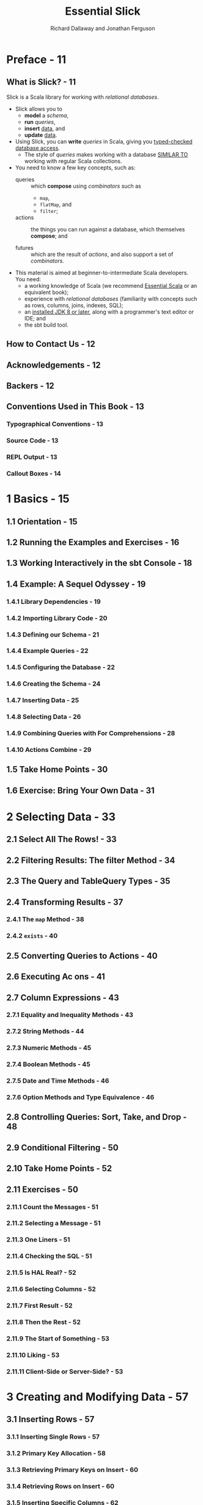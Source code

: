 #+TITLE: Essential Slick
#+AUTHOR: Richard Dallaway and Jonathan Ferguson
#+COPYRIGHT: 2019 Richard Dallaway and Jonathan Ferguson
#+PUBLISHED By: Underscore Consulting LLP, Brighton, UK
#+STARTUP: overview
#+STARTUP: entitiespretty

* Preface - 11
** What is Slick? - 11
   Slick is a Scala library for working with /relational databases/.

   - Slick allows you to
     * *model* a /schema/,
     * *run* /queries/,
     * *insert* _data_, and
     * *update* _data_.

   - Using Slick, you can
     *write* /queries/ in Scala, giving you _typed-checked database access_.
     * The style of /queries/ makes
       working with a database
       _SIMILAR TO_
       working with regular Scala collections.

   - You need to know a few key concepts, such as:
     * queries :: which *compose* using /combinators/ such as
       + ~map~,
       + ~flatMap~, and
       + ~filter~;

     * actions :: the things you can run against a database,
                  which themselves *compose*; and

     * futures :: which are the result of /actions/,
                  and also support a set of /combinators/.

   - This material is aimed at beginner-to-intermediate Scala developers.
     You need:
     * a working knowledge of Scala (we recommend _Essential Scala_ or an equivalent book);
     * experience with /relational databases/ (familiarity with concepts such as rows, columns, joins, indexes, SQL);
     * an _installed JDK 8 or later_, along with a programmer's text editor or IDE; and
     * the sbt build tool.

** How to Contact Us - 12
** Acknowledgements - 12
** Backers - 12
** Conventions Used in This Book - 13
*** Typographical Conventions - 13
*** Source Code - 13
*** REPL Output - 13
*** Callout Boxes - 14

* 1 Basics - 15
** 1.1 Orientation - 15
** 1.2 Running the Examples and Exercises - 16
** 1.3 Working Interactively in the sbt Console - 18
** 1.4 Example: A Sequel Odyssey - 19
*** 1.4.1 Library Dependencies - 19
*** 1.4.2 Importing Library Code - 20
*** 1.4.3 Defining our Schema - 21
*** 1.4.4 Example Queries - 22
*** 1.4.5 Configuring the Database - 22
*** 1.4.6 Creating the Schema - 24
*** 1.4.7 Inserting Data - 25
*** 1.4.8 Selecting Data - 26
*** 1.4.9 Combining Queries with For Comprehensions - 28
*** 1.4.10 Actions Combine - 29

** 1.5 Take Home Points - 30
** 1.6 Exercise: Bring Your Own Data - 31

* 2 Selecting Data - 33
** 2.1 Select All The Rows! - 33
** 2.2 Filtering Results: The filter Method - 34
** 2.3 The Query and TableQuery Types - 35
** 2.4 Transforming Results - 37
*** 2.4.1 The ~map~ Method - 38
*** 2.4.2 ~exists~ - 40

** 2.5 Converting Queries to Actions - 40
** 2.6 Executing Ac ons - 41
** 2.7 Column Expressions - 43
*** 2.7.1 Equality and Inequality Methods - 43
*** 2.7.2 String Methods - 44
*** 2.7.3 Numeric Methods - 45
*** 2.7.4 Boolean Methods - 45
*** 2.7.5 Date and Time Methods - 46
*** 2.7.6 Option Methods and Type Equivalence - 46

** 2.8 Controlling Queries: Sort, Take, and Drop - 48
** 2.9 Conditional Filtering - 50
** 2.10 Take Home Points - 52
** 2.11 Exercises - 50
*** 2.11.1 Count the Messages - 51
*** 2.11.2 Selecting a Message - 51
*** 2.11.3 One Liners - 51
*** 2.11.4 Checking the SQL - 51
*** 2.11.5 Is HAL Real? - 52
*** 2.11.6 Selecting Columns - 52
*** 2.11.7 First Result - 52
*** 2.11.8 Then the Rest - 52
*** 2.11.9 The Start of Something - 53
*** 2.11.10 Liking - 53
*** 2.11.11 Client-Side or Server-Side? - 53

* 3 Creating and Modifying Data - 57
** 3.1 Inserting Rows - 57
*** 3.1.1 Inserting Single Rows - 57
*** 3.1.2 Primary Key Allocation - 58
*** 3.1.3 Retrieving Primary Keys on Insert - 60
*** 3.1.4 Retrieving Rows on Insert - 60
*** 3.1.5 Inserting Specific Columns - 62
*** 3.1.6 Inserting Multiple Rows - 64
*** 3.1.7 More Control over Inserts - 65

** 3.2 Deleting Rows - 66
** 3.3 Updating Rows - 67
*** 3.3.1 Updating a Single Field - 68
*** 3.3.2 Updating Multiple Fields - 69
*** 3.3.3 Updating with a Computed Value - 70

** 3.4 Take Home Points - 71
** 3.5 Exercises - 72
*** 3.5.1 Get to the Specifics - 72
*** 3.5.2 Bulk All the Inserts - 73
*** 3.5.3 No Apologies - 73
*** 3.5.4 Update Using a For Comprehension - 73
*** 3.5.5 Selective Memory - 74

* 4 Combining Actions - 75
** 4.1 Combinators Summary - 75
** 4.2 Combinators in Detail - 76
*** 4.2.1 ~andThen~ (or ~>>~) - 76
*** 4.2.2 ~DBIO.seq~ - 77
*** 4.2.3 ~map~ - 77
*** 4.2.4 ~DBIO.successful~ and ~DBIO.failed~ - 79
*** 4.2.5 ~flatMap~ - 80
*** 4.2.6 ~DBIO.sequence~ - 82
*** 4.2.7 ~DBIO.fold~ - 83
*** 4.2.8 ~zip~ - 84
*** 4.2.9 ~andFinally~ and ~cleanUp~ - 85
*** 4.2.10 ~asTry~ - 86

** 4.3 Logging Queries and Results - 86
** 4.4 Transactions - 88
** 4.5 Take Home Points - 89
** 4.6 Exercises - 89
*** 4.6.1 And Then what? - 89
*** 4.6.2 First! - 90
*** 4.6.3 There Can be Only One - 90
*** 4.6.4 Let’s be Reasonable - 91
*** 4.6.5 Filtering - 92
*** 4.6.6 Unfolding - 92

* 5 Data Modelling - 95
** 5.1 Application Structure - 95
*** 5.1.1 Abstracting over Databases - 96
*** 5.1.2 Scaling to Larger Codebases - 97

** 5.2 Representations for Rows - 98
*** 5.2.1 Projections, ProvenShapes, mapTo, and <> - 98
*** 5.2.2 Tuples versus Case Classes - 101
*** 5.2.3 Heterogeneous Lists - 102
**** 5.2.3.1 Using HLists Directly - 104
**** 5.2.3.2 Using HLists and Case Classes - 106

** 5.3 Table and Column Representa on - 108
*** 5.3.1 Nullable Columns - 108
*** 5.3.2 Primary Keys - 110
*** 5.3.3 Compound Primary Keys - 111
*** 5.3.4 Indices - 113
*** 5.3.5 Foreign Keys - 114
*** 5.3.6 Column Options - 118

** 5.4 Custom Column Mappings - 119
*** 5.4.1 Value Classes - 122
*** 5.4.2 Modelling Sum Types - 125

** 5.5 Take Home Points - 128
** 5.6 Exercises - 129
*** 5.6.1 Filtering Optional Columns - 129
*** 5.6.2 Matching or Undecided - 130
*** 5.6.3 Enforcement - 131
*** 5.6.4 Mapping Enumerations - 131
*** 5.6.5 Alternative Enumera ons - 131
*** 5.6.6 Custom Boolean - 132
*** 5.6.7 Turning a Row into Many Case Classes - 132

* 6 Joins and Aggregates - 133
** 6.1 Two Kinds of Join - 133
** 6.2 Chapter Schema - 133
** 6.3 Monadic Joins - 135
** 6.4 Applicative Joins - 137
*** 6.4.1 More Tables, Longer Joins - 138
*** 6.4.2 Inner Join - 141
**** 6.4.2.1 Mapping Joins - 142
**** 6.4.2.2 Filter with Joins - 142

*** 6.4.3 Left Join - 143
*** 6.4.4 Right Join - 146
*** 6.4.5 Full Outer Join - 146
*** 6.4.6 Cross Joins - 147

** 6.5 Zip Joins - 148
** 6.6 Joins Summary - 150
** 6.7 Seen Any Strange Queries? - 150
** 6.8 Aggregation - 151
*** 6.8.1 Functions - 151
*** 6.8.2 Grouping - 152
**** 6.8.2.1 ~groupBy~ - 152
**** 6.8.2.2 Groups and Joins - 152
**** 6.8.2.3 More Complicated Grouping - 153
**** 6.8.2.4 Grouping by Multiple Columns - 155

** 6.9 Take Home Points - 157
** 6.10 Exercises - 157
*** 6.10.1 Name of the Sender - 158
*** 6.10.2 Messages of the Sender - 158
*** 6.10.3 Having Many Messages - 158
*** 6.10.4 Collecting Results - 159

* 7 Plain SQL - 161
** 7.1 Selects - 162
*** 7.1.1 Select with Custom Types - 165
*** 7.1.2 Case Classes - 166

** 7.2 Updates - 168
*** 7.2.1 Updating with Custom Types - 168

** 7.3 Typed Checked Plain SQL - 169
*** 7.3.1 Compile Time Database Connections - 170
*** 7.3.2 Type Checked Plain SQL - 171

** 7.4 Take Home Points - 172
** 7.5 Exercises - 173
*** 7.5.1 Plain Selects - 174
*** 7.5.2 Conversion - 174
*** 7.5.3 Substitution - 175
*** 7.5.4 First and Last - 175
*** 7.5.5 Plain Change - 176
*** 7.5.6 Robert Tables - 176

* Appendix A. Using Different Database Products - 181
** A.1 Changes - 179
** A.2 PostgreSQL - 180
*** A.2.1 Create a Database - 180
*** A.2.2 Update =build.sbt= Dependencies - 180
*** A.2.3 Update JDBC References - 181
*** A.2.4 Update Slick Profile - 181

** A.3 MySQL - 181
*** A.3.1 Create a Database - 181
*** A.3.2 Update =build.sbt= Dependencies - 182
*** A.3.3 Update JDBC References - 182
*** A.3.4 Update Slick DriverProfile - 182

* Appendix B. Solutions to Exercises - 185
** B.1 Basics - 185
*** B.1.1 Solution to: Bring Your Own Data - 185
*** B.1.2 Solution to: Bring Your Own Data Part 2 - 186

** B.2 Selecting Data - 187
*** B.2.1 Solution to: Count the Messages - 187
*** B.2.2 Solution to: Selecting a Message - 188
*** B.2.3 Solution to: One Liners - 188
*** B.2.4 Solution to: Checking the SQL - 188
*** B.2.5 Solution to: Is HAL Real? - 188
*** B.2.6 Solution to: Selecting Columns - 189
*** B.2.7 Solution to: First Result - 189
*** B.2.8 Solution to: Then the Rest - 190
*** B.2.9 Solution to: The Start of Something - 190
*** B.2.10 Solution to: Liking - 191
*** B.2.11 Solution to: Client-Side or Server-Side? - 191

** B.3 Creating and Modifying Data - 192
*** B.3.1 Solution to: Get to the Specifics - 192
*** B.3.2 Solution to: Bulk All the Inserts - 193
*** B.3.3 Solution to: No Apologies - 194
*** B.3.4 Solution to: Update Using a For Comprehension - 194
*** B.3.5 Solution to: Selective Memory - 194

** B.4 Combining Actions - 195
*** B.4.1 Solution to: And Then what? - 195
*** B.4.2 Solution to: First! - 195
*** B.4.3 Solution to: There Can be Only One - 196
*** B.4.4 Solution to: Let’s be Reasonable - 197
*** B.4.5 Solution to: Filtering - 198
*** B.4.6 Solution to: Unfolding - 198

** B.5 Data Modelling - 199
*** B.5.1 Solution to: Filtering Optional Columns - 199
*** B.5.2 Solution to: Matching or Undecided - 200
*** B.5.3 Solution to: Enforcement - 200
*** B.5.4 Solution to: Mapping Enumerations - 200
*** B.5.5 Solution to: Alternative Enumerations - 201
*** B.5.6 Solution to: Custom Boolean - 204
*** B.5.7 Solution to: Turning a Row into Many Case Classes - 202

** B.6 Joins and Aggregates - 204
*** B.6.1 Solution to: Name of the Sender - 204
*** B.6.2 Solution to: Messages of the Sender - 205
*** B.6.3 Solution to: Having Many Messages - 205
*** B.6.4 Solution to: Collecting Results - 206

** B.7 Plain SQL - 207
*** B.7.1 Solution to: Plain Selects - 207
*** B.7.2 Solution to: Conversion - 208
*** B.7.3 Solution to: Substitution - 208
*** B.7.4 Solution to: First and Last - 209
*** B.7.5 Solution to: Plain Change - 209
*** B.7.5 Solution to: Robert Tables - 210
